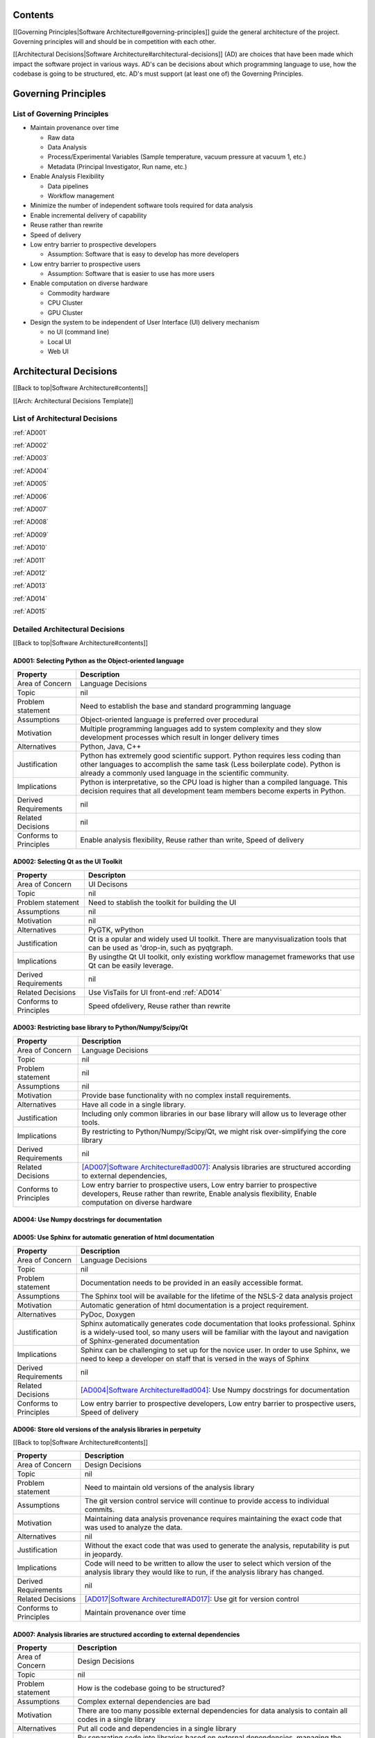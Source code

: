 Contents
~~~~~~~~

[[Governing Principles\|Software Architecture#governing-principles]]
guide the general architecture of the project. Governing principles will
and should be in competition with each other.

[[Architectural Decisions\|Software
Architecture#architectural-decisions]] (AD) are choices that have been
made which impact the software project in various ways. AD's can be
decisions about which programming language to use, how the codebase is
going to be structured, etc. AD's must support (at least one of) the
Governing Principles.

Governing Principles
~~~~~~~~~~~~~~~~~~~~

List of Governing Principles
^^^^^^^^^^^^^^^^^^^^^^^^^^^^

-  Maintain provenance over time

   -  Raw data
   -  Data Analysis
   -  Process/Experimental Variables (Sample temperature, vacuum
      pressure at vacuum 1, etc.)
   -  Metadata (Principal Investigator, Run name, etc.)

-  Enable Analysis Flexibility

   -  Data pipelines
   -  Workflow management

-  Minimize the number of independent software tools required for data
   analysis

-  Enable incremental delivery of capability

-  Reuse rather than rewrite

-  Speed of delivery

-  Low entry barrier to prospective developers

   -  Assumption: Software that is easy to develop has more developers

-  Low entry barrier to prospective users

   -  Assumption: Software that is easier to use has more users

-  Enable computation on diverse hardware

   -  Commodity hardware
   -  CPU Cluster
   -  GPU Cluster

-  Design the system to be independent of User Interface (UI) delivery
   mechanism

   -  no UI (command line)
   -  Local UI
   -  Web UI

Architectural Decisions
~~~~~~~~~~~~~~~~~~~~~~~

[[Back to top\|Software Architecture#contents]]

[[Arch: Architectural Decisions Template]]

List of Architectural Decisions
^^^^^^^^^^^^^^^^^^^^^^^^^^^^^^^

:ref:`AD001`

:ref:`AD002`

:ref:`AD003`

:ref:`AD004`

:ref:`AD005`

:ref:`AD006`

:ref:`AD007`

:ref:`AD008`

:ref:`AD009`

:ref:`AD010`

:ref:`AD011`

:ref:`AD012`

:ref:`AD013`

:ref:`AD014`

:ref:`AD015`


Detailed Architectural Decisions
^^^^^^^^^^^^^^^^^^^^^^^^^^^^^^^^

[[Back to top\|Software Architecture#contents]]

.. _AD001:

AD001: Selecting Python as the Object-oriented language
'''''''''''''''''''''''''''''''''''''''''''''''''''''''
+--------------------------+------------------------------------------------+
| Property                 | Description                                    |
+==========================+================================================+
| Area of Concern          | Language Decisions                             |
+--------------------------+------------------------------------------------+
| Topic                    | nil                                            |
|                          |                                                |
+--------------------------+------------------------------------------------+
| Problem statement        | Need to establish the base and standard        |
|                          | programming language                           |
+--------------------------+------------------------------------------------+
| Assumptions              | Object-oriented language is preferred over     |
|                          | procedural                                     |
+--------------------------+------------------------------------------------+
| Motivation               | Multiple programming languages add to system   |
|                          | complexity and they slow development processes |
|                          | which result in longer delivery times          |
+--------------------------+------------------------------------------------+
| Alternatives             | Python, Java, C++                              |
+--------------------------+------------------------------------------------+
| Justification            | Python has extremely good scientific           |
|                          | support. Python requires less coding than other|
|                          | languages to accomplish the same task (Less    |
|                          | boilerplate code). Python is already a commonly|
|                          | used language in the scientific community.     |
|                          |                                                |
+--------------------------+------------------------------------------------+
| Implications             | Python is interpretative, so the CPU load is   |
|                          | higher than a compiled language. This decision |
|                          | requires that all development team members     |
|                          | become experts in Python.                      |
+--------------------------+------------------------------------------------+
| Derived Requirements     | nil                                            |
+--------------------------+------------------------------------------------+
| Related Decisions        | nil                                            |
+--------------------------+------------------------------------------------+
| Conforms to Principles   | Enable analysis flexibility, Reuse rather than |
|                          | write, Speed of delivery                       |
+--------------------------+------------------------------------------------+

.. _AD002:

AD002: Selecting Qt as the UI Toolkit
'''''''''''''''''''''''''''''''''''''
+--------------------------+----------------------------------------------------+
| Property                 | Descripton                                         |
+==========================+====================================================+
| Area of Concern          | UI Decisons                                        |
+--------------------------+----------------------------------------------------+
| Topic                    | nil                                                |
+--------------------------+----------------------------------------------------+
| Problem statement        | Need to stablish the toolkit for building the UI   |
+--------------------------+----------------------------------------------------+
| Assumptions              | nil                                                |
+--------------------------+----------------------------------------------------+
| Motivation               | nil                                                |
+--------------------------+----------------------------------------------------+
| Alternatives             | PyGTK, wPython                                     |
+--------------------------+----------------------------------------------------+
| Justification            | Qt is a opular and widely used UI toolkit. There   |
|                          | are manyvisualization tools that can be used as    |
|                          | 'drop-in, such as pyqtgraph.                       |
+--------------------------+----------------------------------------------------+
| Implications             | By usingthe Qt UI toolkit, only existing workflow  |
|                          | managemet frameworks that use Qt can be easily     |
|                          | leverage.                                          |
+--------------------------+----------------------------------------------------+
| Derived Requirements     | nil                                                |
+--------------------------+----------------------------------------------------+
| Related Decisions        | Use VisTails for UI front-end :ref:`AD014`         |
+--------------------------+----------------------------------------------------+
| Conforms to Principles   | Speed ofdelivery, Reuse rather than rewrite        |
+--------------------------+----------------------------------------------------+

.. _AD003:

AD003: Restricting base library to Python/Numpy/Scipy/Qt
''''''''''''''''''''''''''''''''''''''''''''''''''''''''
+--------------------------+-----------------------------------------------------------------------------------------+
| Property                 | Description                                                                             |
+==========================+=========================================================================================+
| Area of Concern          | Language Decisions                                                                      |
+--------------------------+-----------------------------------------------------------------------------------------+
| Topic                    | nil                                                                                     |
+--------------------------+-----------------------------------------------------------------------------------------+
| Problem statement        | nil                                                                                     |
+--------------------------+-----------------------------------------------------------------------------------------+
| Assumptions              | nil                                                                                     |
+--------------------------+-----------------------------------------------------------------------------------------+
| Motivation               | Provide base functionality with no complex install requirements.                        |
+--------------------------+-----------------------------------------------------------------------------------------+
| Alternatives             | Have all code in a single library.                                                      |
+--------------------------+-----------------------------------------------------------------------------------------+
| Justification            | Including only common libraries in our base library will allow us to leverage other     |
|                          | tools.                                                                                  |
+--------------------------+-----------------------------------------------------------------------------------------+
| Implications             | By restricting to Python/Numpy/Scipy/Qt, we might risk over-simplifying the core        |
|                          | library                                                                                 |
+--------------------------+-----------------------------------------------------------------------------------------+
| Derived Requirements     | nil                                                                                     |
+--------------------------+-----------------------------------------------------------------------------------------+
| Related Decisions        | `[AD007\|Software Architecture#ad007]                                                   |
|                          | <Analysis%20libraries%20are%20structured%20according%20to%20external%20dependencies>`__:|
|                          | Analysis libraries are structured according to external dependencies,                   |
+--------------------------+-----------------------------------------------------------------------------------------+
| Conforms to Principles   | Low entry barrier to prospective users, Low entry barrier to prospective developers,    |
|                          | Reuse rather than rewrite, Enable analysis flexibility, Enable computation on diverse   |
|                          | hardware                                                                                |
+--------------------------+-----------------------------------------------------------------------------------------+

.. _AD004:

AD004: Use Numpy docstrings for documentation
'''''''''''''''''''''''''''''''''''''''''''''
+--------------------------+----------------------------------------------------------------------------------+
| Property                 | Description                                                                      |
+==========================+==================================================================================+
| Area of Concern          |Language Decisions                                                                |
+--------------------------+----------------------------------------------------------------------------------+
| Topic                    | nil                                                                              |
+--------------------------+----------------------------------------------------------------------------------+
| Problem statement        | Need to establish the source code documentation format                           |
+--------------------------+----------------------------------------------------------------------------------+
| Assumptions              | nil                                                                              |
+--------------------------+----------------------------------------------------------------------------------+
| Motivation               | Multiple source code documentation formats do not allow for automatic            |
|                          | code-parsing tools to be used.                                                   |
+--------------------------+----------------------------------------------------------------------------------+
| Alternatives             | PEP257, PEP287                                                                   |
+--------------------------+----------------------------------------------------------------------------------+
| Justification            | Numpy documentation is widely used and supported by Sphinx.                      |
+--------------------------+----------------------------------------------------------------------------------+
| Implications             | Developers cannot be free-form with their docstrings. Numpy documentation formats|
|                          | must be adhered to.                                                              |
+--------------------------+----------------------------------------------------------------------------------+
| Derived Requirements     | nil                                                                              |
+--------------------------+----------------------------------------------------------------------------------+
| Related Decisions        | `[AD005\|Software Architecture#ad005]                                            |
|                          | <Use%20Sphinx%20for%20automatic%20generation%20of%20html%20documentation>`__: Use|
|                          | Sphinx for automatic generation of html documentation, `[AD014\|Software         |
|                          | Architecture#AD014] <Use%20VisTrails%20for%20local%20UI%20front-end>`__: Use     |
|                          | VisTrails for UI front-end                                                        |
+--------------------------+----------------------------------------------------------------------------------+
| Conforms to Principles   | Speed of delivery, Low entry barrier to prospective developers                   |
+--------------------------+----------------------------------------------------------------------------------+

.. _AD005:

AD005: Use Sphinx for automatic generation of html documentation
''''''''''''''''''''''''''''''''''''''''''''''''''''''''''''''''
+--------------------------+-----------------------------------------------------+
| Property                 | Description                                         |
+==========================+=====================================================+
| Area of Concern          | Language Decisions                                  |
+--------------------------+-----------------------------------------------------+
| Topic                    | nil                                                 |
+--------------------------+-----------------------------------------------------+
| Problem statement        | Documentation needs to be provided in an easily     |
|                          | accessible format.                                  |
+--------------------------+-----------------------------------------------------+
| Assumptions              | The Sphinx tool will be available for the lifetime  |
|                          | of the NSLS-2 data analysis project                 |
+--------------------------+-----------------------------------------------------+
| Motivation               | Automatic generation of html documentation is a     |
|                          | project requirement.                                |
+--------------------------+-----------------------------------------------------+
| Alternatives             | PyDoc, Doxygen                                      |
+--------------------------+-----------------------------------------------------+
| Justification            | Sphinx automatically generates code documentation   |
|                          | that looks professional. Sphinx is a widely-used    |
|                          | tool, so many users will be familiar with the       |
|                          | layout and navigation of Sphinx-generated           |
|                          | documentation                                       |
+--------------------------+-----------------------------------------------------+
| Implications             | Sphinx can be challenging to set up for the novice  |
|                          | user. In order to use Sphinx, we need to keep a     |
|                          | developer on staff that is versed in the ways of    |
|                          | Sphinx                                              |
+--------------------------+-----------------------------------------------------+
| Derived Requirements     | nil                                                 |
+--------------------------+-----------------------------------------------------+
| Related Decisions        | `[AD004\|Software Architecture#ad004]               |
|                          | <Use%20Numpy%20docstrings%20for%20documentation>`__:|
|                          | Use Numpy docstrings for documentation              |
+--------------------------+-----------------------------------------------------+
| Conforms to Principles   | Low entry barrier to prospective developers, Low    |
|                          | entry barrier to prospective users, Speed of        |
|                          | delivery                                            |
+--------------------------+-----------------------------------------------------+

.. _AD006:

AD006: Store old versions of the analysis libraries in perpetuity
''''''''''''''''''''''''''''''''''''''''''''''''''''''''''''''''
[[Back to top\|Software Architecture#contents]]

+--------------------------+------------------------------------------+
| Property                 | Description                              |
+==========================+==========================================+
| Area of Concern          | Design Decisions                         |
+--------------------------+------------------------------------------+
| Topic                    | nil                                      |
+--------------------------+------------------------------------------+
| Problem statement        | Need to maintain old versions of the     |
|                          | analysis library                         |
+--------------------------+------------------------------------------+
| Assumptions              | The git version control service will     |
|                          | continue to provide access to individual |
|                          | commits.                                 |
+--------------------------+------------------------------------------+
| Motivation               | Maintaining data analysis provenance     |
|                          | requires maintaining the exact code that |
|                          | was used to analyze the data.            |
+--------------------------+------------------------------------------+
| Alternatives             | nil                                      |
+--------------------------+------------------------------------------+
| Justification            | Without the exact code that was used to  |
|                          | generate the analysis, reputability is   |
|                          | put in jeopardy.                         |
+--------------------------+------------------------------------------+
| Implications             | Code will need to be written to allow    |
|                          | the user to select which version of the  |
|                          | analysis library they would like to run, |
|                          | if the analysis library has changed.     |
+--------------------------+------------------------------------------+
| Derived Requirements     | nil                                      |
+--------------------------+------------------------------------------+
| Related Decisions        | `[AD017\|Software Architecture#AD017]    |
|                          | <Use%20git%20for%20version%20control>`__:|
|                          | Use git for version control              |
+--------------------------+------------------------------------------+
| Conforms to Principles   | Maintain provenance over time            |
+--------------------------+------------------------------------------+

.. _AD007:

AD007: Analysis libraries are structured according to external dependencies
''''''''''''''''''''''''''''''''''''''''''''''''''''''''''''''''''''''''''
+--------------------------+----------------------------------------------------------------+
| Property                 | Description                                                    |
+==========================+================================================================+
| Area of Concern          | Design Decisions                                               |
+--------------------------+----------------------------------------------------------------+
| Topic                    | nil                                                            |
+--------------------------+----------------------------------------------------------------+
| Problem statement        | How is the codebase going to be structured?                    |
+--------------------------+----------------------------------------------------------------+
| Assumptions              | Complex external dependencies are bad                          |
+--------------------------+----------------------------------------------------------------+
| Motivation               | There are too many possible external dependencies for data     |
|                          | analysis to contain all codes in a single library              |
+--------------------------+----------------------------------------------------------------+
| Alternatives             | Put all code and dependencies in a single library              |
+--------------------------+----------------------------------------------------------------+
| Justification            | By separating code into libraries based on external            |
|                          | dependencies, managing the codebase becomes easier. Separating |
|                          | code by external dependencies allows for modular installation  |
|                          | where only the tools that the user wants are installed. This   |
|                          | significantly simplifies installation.                         |
+--------------------------+----------------------------------------------------------------+
| Implications             | Managing multiple libraries is more complex than managing one  |
|                          | since each library has significant boilerplate: documentation, |
|                          | install scripts, folder structure, etc.                        |
+--------------------------+----------------------------------------------------------------+
| Derived Requirements     | nil                                                            |
+--------------------------+----------------------------------------------------------------+
| Related Decisions        | `[AD003\|Software Architecture#ad003]                          |
|                          | <Restricting%20base%20library%20to%20Python/Numpy/Scipy/Qt>`__:|
|                          | Restricting base library to Python/Numpy/Scipy/Qt              |
+--------------------------+----------------------------------------------------------------+
| Conforms to Principles   | Enable computation on diverse hardware                         |
+--------------------------+----------------------------------------------------------------+

.. _AD008:

AD008: Data types are standardized by library
''''''''''''''''''''''''''''''''''''''''''''
+--------------------------+-----------------------------------------------------------------------------------------+
| Property                 | Description                                                                             |
+==========================+=========================================================================================+
| Area of Concern          | Design Decisions                                                                        |
+--------------------------+-----------------------------------------------------------------------------------------+
| Topic                    | nil                                                                                     |
+--------------------------+-----------------------------------------------------------------------------------------+
| Problem statement        | Data types need to be standardized                                                      |
+--------------------------+-----------------------------------------------------------------------------------------+
| Assumptions              | Non-standardized data types are bad                                                     |
+--------------------------+-----------------------------------------------------------------------------------------+
| Motivation               | The data types a library can use must be clearly defined                                |
+--------------------------+-----------------------------------------------------------------------------------------+
| Alternatives             | nil                                                                                     |
+--------------------------+-----------------------------------------------------------------------------------------+
| Justification            | Clearly defined data types make a library easier to understand                          |
+--------------------------+-----------------------------------------------------------------------------------------+
| Implications             | The possible inputs and outputs to data analysis functions become more constrained.     |
+--------------------------+-----------------------------------------------------------------------------------------+
| Derived Requirements     | nil                                                                                     |
+--------------------------+-----------------------------------------------------------------------------------------+
| Related Decisions        | `[AD007\|Software Architecture#ad007]                                                   |
|                          | <Analysis%20libraries%20are%20structured%20according%20to%20external%20dependencies>`__:|
|                          | Analysis libraries are structured according to external dependencies                    |
+--------------------------+-----------------------------------------------------------------------------------------+
| Conforms to Principles   | Low entry barrier to prospective developers, Reuse rather than rewrite, Enable          |
|                          | computation on diverse hardware                                                         |
+--------------------------+-----------------------------------------------------------------------------------------+

.. _AD009:

AD009: All local UI tools are created as 'qt' widgets
''''''''''''''''''''''''''''''''''''''''''''''''''''
+--------------------------+----------------------------------------------------------+
| Property                 | Description                                              |
+==========================+==========================================================+
| Area of Concern          | UI Decisions                                             |
+--------------------------+----------------------------------------------------------+
| Topic                    | nil                                                      |
+--------------------------+----------------------------------------------------------+
| Problem statement        | UI tool development needs to follow a standardized       |
|                          | procedure to enforce maximum flexibility.                |
+--------------------------+----------------------------------------------------------+
| Assumptions              | nil                                                      |
+--------------------------+----------------------------------------------------------+
| Motivation               | Standardizing UI tool development                        |
+--------------------------+----------------------------------------------------------+
| Alternatives             | Allow UI developers to construct tools however they see  |
|                          | fit                                                      |
+--------------------------+----------------------------------------------------------+
| Justification            | By forcing every UI tool to subclass 'QtGui.QWidget' they|
|                          | become modular. Additionally, they can be easily plugged |
|                          | in to any front-end UI that uses Qt (e.g., frameworks    |
|                          | like VisTrails)                                          |
+--------------------------+----------------------------------------------------------+
| Implications             | All widgets require additional code to make them         |
|                          | stand-alone tools.                                       |
+--------------------------+----------------------------------------------------------+
| Derived Requirements     | nil                                                      |
+--------------------------+----------------------------------------------------------+
| Related Decisions        | nil                                                      |
+--------------------------+----------------------------------------------------------+
| Conforms to Principles   | Enable analysis flexibility                              |
+--------------------------+----------------------------------------------------------+

.. _AD010:

AD010: All UI widgets are built as independent, composable elements
'''''''''''''''''''''''''''''''''''''''''''''''''''''''''''''''''''
+--------------------------+----------------------+
| Property                 | Description          |
+==========================+======================+
| Area of Concern          | Language Decisions   |
+--------------------------+----------------------+
| Topic                    | nil                  |
+--------------------------+----------------------+
| Problem statement        | nil                  |
+--------------------------+----------------------+
| Assumptions              | nil                  |
+--------------------------+----------------------+
| Motivation               | nil                  |
+--------------------------+----------------------+
| Alternatives             | nil                  |
+--------------------------+----------------------+
| Justification            | nil                  |
+--------------------------+----------------------+
| Implications             | nil                  |
+--------------------------+----------------------+
| Derived Requirements     | nil                  |
+--------------------------+----------------------+
| Related Decisions        | nil                  |
+--------------------------+----------------------+
| Conforms to Principles   | nil                  |
+--------------------------+----------------------+


.. _AD011:

AD011: Input is modular
''''''''''''''''''''''
[[Back to top\|Software Architecture#contents]]

+--------------------------+--------------------------------------------------------------+
| Property                 | Description                                                  |
+==========================+==============================================================+
| Area of Concern          | Design Decisions                                             |
|                          |                                                              |
+--------------------------+--------------------------------------------------------------+
| Topic                    | nil                                                          |
+--------------------------+--------------------------------------------------------------+
| Problem statement        | Data needs to be input from multiple formats                 |
|                          |                                                              |
|                          |                                                              |
|                          |                                                              |
+--------------------------+--------------------------------------------------------------+
| Assumptions              | Input data formats cannot be reduced to a single type        |
|                          |                                                              |
|                          |                                                              |
|                          |                                                              |
|                          |                                                              |
+--------------------------+--------------------------------------------------------------+
| Motivation               | Support data formats from any source.                        |
|                          |                                                              |
|                          |                                                              |
+--------------------------+--------------------------------------------------------------+
| Alternatives             | Only support input data from the Data Broker. Only support   |
|                          |input data from a hard-coded list of formats.                 |
|                          |                                                              |
|                          |                                                              |
|                          |                                                              |
|                          |                                                              |
|                          |                                                              |
|                          |                                                              |
|                          |                                                              |
+--------------------------+--------------------------------------------------------------+
| Justification            | Data comes in many flavors from many sources. By restricting |
|                          | our software to use only one kind of input data is to        |
|                          | automatically reduce the user base.                          |
|                          |                                                              |
|                          |                                                              |
+--------------------------+--------------------------------------------------------------+
| Implications             | Allowing input data to be modular requires that the software |
|                          | be designed more carefully to allow such flexibility.        |
|                          |                                                              |
+--------------------------+--------------------------------------------------------------+
| Derived Requirements     | nil                                                          |
+--------------------------+--------------------------------------------------------------+
| Related Decisions        | nil                                                          |
+--------------------------+--------------------------------------------------------------+
| Conforms to Principles   | Enable analysis flexibility                                  |
|                          |                                                              |
|                          |                                                              |
+--------------------------+--------------------------------------------------------------+

.. _AD012:

AD012: Output is modular
''''''''''''''''''''''''
+--------------------------+--------------------------------------------------------------+
| Property                 | Description                                                  |
+==========================+==============================================================+
| Area of Concern          | Design Decisions                                             |
+--------------------------+--------------------------------------------------------------+
| Topic                    | nil                                                          |
+--------------------------+--------------------------------------------------------------+
| Problem statement        | Data needs to be output in multiple formats                  |
+--------------------------+--------------------------------------------------------------+
| Assumptions              | Output data formats cannot be reduced to a single type       |
+--------------------------+--------------------------------------------------------------+
| Motivation               | Support data formats from any source.                        |
+--------------------------+--------------------------------------------------------------+
| Alternatives             | Only support output data to the Data Broker. Only support    |
|                          | output data to a hard-coded list of formats.                 |
+--------------------------+--------------------------------------------------------------+
| Justification            | Data comes in many flavors from many sources. By restricting |
|                          | our software to only output to a single data format is to    |
|                          | automatically reduce the user base. Consider Reitveld        |
|                          | refinement; a critical component of X-ray Powder Diffraction |
|                          | (XPD). There are multiple popular packages to perform        |
|                          | Reitveld refinement, each of which has their own data type,   |
|                          | and each of which our software needs to support.             |
|                          |                                                              |
+--------------------------+--------------------------------------------------------------+
| Implications             | Allowing output data to be modular requires that the software|
|                          |be designed more carefully to allow such flexibility.         |
|                          |                                                              |
+--------------------------+--------------------------------------------------------------+
| Derived Requirements     | nil                                                          |
+--------------------------+--------------------------------------------------------------+
| Related Decisions        | nil                                                          |
+--------------------------+--------------------------------------------------------------+
| Conforms to Principles   | Enable analysis flexibility                                  |
+--------------------------+--------------------------------------------------------------+

.. _AD013:

AD013: Local UI tools do no calculation and only provide an interface for
''''''''''''''''''''''''''''''''''''''''''''''''''''''''''''''''''''''''


+--------------------------+--------------------+
| Property                 | Description        |
+==========================+====================+
| Area of Concern          | Design Decisions   |
+--------------------------+--------------------+
| Topic                    | nil                |
+--------------------------+--------------------+
| Problem statement        | nil                |
+--------------------------+--------------------+
| Assumptions              | nil                |
+--------------------------+--------------------+
| Motivation               | nil                |
+--------------------------+--------------------+
| Alternatives             | nil                |
+--------------------------+--------------------+
| Justification            | nil                |
+--------------------------+--------------------+
| Implications             | nil                |
+--------------------------+--------------------+
| Derived Requirements     | nil                |
+--------------------------+--------------------+
| Related Decisions        | nil                |
+--------------------------+--------------------+
| Conforms to Principles   | nil                |
+--------------------------+--------------------+

.. _AD014:

AD014: Use VisTrails for the local UI front-end
'''''''''''''''''''''''''''''''''''''''''''''''

+--------------------------+----------------------------------------------------------+
| Property                 | Description                                              |
+==========================+==========================================================+
| Area of Concern          | UI Decisions                                             |
+--------------------------+----------------------------------------------------------+
| Topic                    | nil                                                      |
+--------------------------+----------------------------------------------------------+
| Problem statement        | A workflow manager is a project requirement              |
+--------------------------+----------------------------------------------------------+
| Assumptions              | This data analysis project requires a workflow manager   |
+--------------------------+----------------------------------------------------------+
| Motivation               | nil                                                      |
+--------------------------+----------------------------------------------------------+
| Alternatives             | Mantid, DAWN                                             |
+--------------------------+----------------------------------------------------------+
| Justification            | nil                                                      |
+--------------------------+----------------------------------------------------------+
| Implications             | nil                                                      |
+--------------------------+----------------------------------------------------------+
| Derived Requirements     | nil                                                      |
+--------------------------+----------------------------------------------------------+
| Related Decisions        | nil                                                      |
+--------------------------+----------------------------------------------------------+
| Conforms to Principles   | nil                                                      |
+--------------------------+----------------------------------------------------------+

.. _AD015:

AD015: Plugins for Control Systems Studio will not be developed
''''''''''''''''''''''''''''''''''''''''''''''''''''''''''''''
+--------------------------+-----------------------------------------------------------------+
| Property                 | Description                                                     |
+==========================+=================================================================+
| Area of Concern          | UI Decisions                                                    |
+--------------------------+-----------------------------------------------------------------+
| Topic                    | nil                                                             |
+--------------------------+-----------------------------------------------------------------+
| Problem statement        | Plugins for Control Systems Studio (CSS) are too complex to     |
|                          | write                                                           |
+--------------------------+-----------------------------------------------------------------+
| Assumptions              | Plugins for CSS will always be more challenging to write than   |
|                          | Python-based QT widgets                                         |
+--------------------------+-----------------------------------------------------------------+
| Motivation               | Because none of the developers on this data analysis project    |
|                          | have experience with CSS, we will not be developing plugins for |
|                          | the Eclipse-based tool.                                         |
+--------------------------+-----------------------------------------------------------------+
| Alternatives             | Write plugins for CSS.                                          |
+--------------------------+-----------------------------------------------------------------+
| Justification            | In addition to not having developers that have experience in    |
|                          | developing plugins for the Eclipse platform, it seems to be     |
|                          | commonly understood that developing Eclipse plugins is an       |
|                          | arduous and challenging task.                                   |
+--------------------------+-----------------------------------------------------------------+
| Implications             | By not writing plugins for CSS, we are requiring users to       |
|                          | control the beamline with one tool and perform most of their    |
|                          | data analysis with a separate tool.                             |
+--------------------------+-----------------------------------------------------------------+
| Derived Requirements     | nil                                                             |
+--------------------------+-----------------------------------------------------------------+
| Related Decisions        | `[AD001\|Software Architecture#ad001]                           |
|                          | <Selecting%20Python%20as%20the%20Object-oriented%20language>`__:|
|                          | Selecting Python as the Object-oriented language,\              |
|                          | `[AD002\|Software Architecture#ad002]                           |
|                          | <Selecting%20Qt%20as%20the%20local%20UI%20Toolkit>`__: Selecting|
|                          | Qt as the UI Toolkit,[[AD009\|Software Architecture#ad009]]: All|
|                          | UI tools are created as 'qt' widgets,[[AD010\|Software          |
|                          | Architecture#ad010]]: All UI widgets are built as independent,  |
|                          | composable elements,\ `[AD014\|Software Architecture#AD014]     |
|                          | <Use%20VisTrails%20for%20local%20UI%20front-end>`__: Use        |
|                          | VisTrails for UI front-end                                      |
+--------------------------+-----------------------------------------------------------------+
| Conforms to Principles   | Speed of delivery, Low entry barrier to prospective developers  |
+--------------------------+-----------------------------------------------------------------+

.. _AD016:

AD016: Coding style will follow Python PEP8
''''''''''''''''''''''''''''''''''''''''''
[[Back to top\|Software Architecture#contents]]

+--------------------------+----------------------------------------------------------------+
| Property                 | Description                                                    |
+==========================+================================================================+
| Area of Concern          | Language Decisions                                             |
+--------------------------+----------------------------------------------------------------+
| Topic                    | nil                                                            |
+--------------------------+----------------------------------------------------------------+
| Problem statement        | Coding standards are useful                                    |
+--------------------------+----------------------------------------------------------------+
| Assumptions              | Coders require coding standards.                               |
+--------------------------+----------------------------------------------------------------+
| Motivation               | Without coding standards, chaos will reign                     |
+--------------------------+----------------------------------------------------------------+
| Alternatives             | chaos                                                          |
+--------------------------+----------------------------------------------------------------+
| Justification            | PEP8 is a community-defined coding standard that is widely-used|
|                          | and accepted                                                   |
+--------------------------+----------------------------------------------------------------+
| Implications             | Coders will need to learn and follow PEP8 coding standards. Or |
|                          | instruct their IDE to follow the PEP8 standard.                |
+--------------------------+----------------------------------------------------------------+
| Derived Requirements     | nil                                                            |
+--------------------------+----------------------------------------------------------------+
| Related Decisions        | nil                                                            |
+--------------------------+----------------------------------------------------------------+
| Conforms to Principles   | Low entry barrier to prospective developers                    |
+--------------------------+----------------------------------------------------------------+

.. _AD017:

AD017: Use git for version control
'''''''''''''''''''''''''''''''''
+--------------------------+---------------------------------------------------------------------------------+
| Property                 | Description                                                                     |
+==========================+=================================================================================+
| Area of Concern          | Language Decisions                                                              |
+--------------------------+---------------------------------------------------------------------------------+
| Topic                    | nil                                                                             |
+--------------------------+---------------------------------------------------------------------------------+
| Problem statement        | All coding projects should use version control                                  |
+--------------------------+---------------------------------------------------------------------------------+
| Assumptions              | Version control is always useful                                                |
+--------------------------+---------------------------------------------------------------------------------+
| Motivation               | Version control allows for distributed development, among many other benefits   |
+--------------------------+---------------------------------------------------------------------------------+
| Alternatives             | none, really                                                                    |
+--------------------------+---------------------------------------------------------------------------------+
| Justification            | Version control has many benefits. Google "reasons to use version control"      |
+--------------------------+---------------------------------------------------------------------------------+
| Implications             | Developers will need to learn how to use git                                    |
+--------------------------+---------------------------------------------------------------------------------+
| Derived Requirements     | nil                                                                             |
+--------------------------+---------------------------------------------------------------------------------+
| Related Decisions        | `[AD006\|Software Architecture#ad006]                                           |
|                          | <Store%20old%20versions%20of%20the%20analysis%20libraries%20in%20perpetuity>`__:|
|                          | Store old versions of the analysis libraries in perpetuity                      |
+--------------------------+---------------------------------------------------------------------------------+
| Conforms to Principles   | Maintain provenance over time, Enable incremental delivery of capability, Speed |
|                          | of delivery, Low entry barrier to prospective developers                        |
+--------------------------+---------------------------------------------------------------------------------+

.. _AD018:

AD018: Variable names are standardized across all NSLS2 libraries
'''''''''''''''''''''''''''''''''''''''''''''''''''''''''''''''''
+--------------------------+----------------------+
| Property                 | Description          |
+==========================+======================+
| Area of Concern          | Language Decisions   |
+--------------------------+----------------------+
| Topic                    | nil                  |
+--------------------------+----------------------+
| Problem statement        | nil                  |
+--------------------------+----------------------+
| Assumptions              | nil                  |
+--------------------------+----------------------+
| Motivation               | nil                  |
+--------------------------+----------------------+
| Alternatives             | nil                  |
+--------------------------+----------------------+
| Justification            | nil                  |
+--------------------------+----------------------+
| Implications             | nil                  |
+--------------------------+----------------------+
| Derived Requirements     | nil                  |
+--------------------------+----------------------+
| Related Decisions        | nil                  |
+--------------------------+----------------------+
| Conforms to Principles   | nil                  |
+--------------------------+----------------------+

.. _AD021:

AD021: Explicitly declare and isolate dependencies
''''''''''''''''''''''''''''''''''''''''''''''''''
+--------------------------+----------------------------------------------------------+
| Property                 | Description                                              |
+==========================+==========================================================+
| Area of Concern          | Design Decisions                                         |
+--------------------------+----------------------------------------------------------+
| Topic                    | nil                                                      |
+--------------------------+----------------------------------------------------------+
| Problem statement        | nil                                                      |
+--------------------------+----------------------------------------------------------+
| Assumptions              | Complex dependencies are prohibitive to prospective users|
|                          | and developers                                           |
+--------------------------+----------------------------------------------------------+
| Motivation               | nil                                                      |
+--------------------------+----------------------------------------------------------+
| Alternatives             | N/A                                                      |
+--------------------------+----------------------------------------------------------+
| Justification            | Explicit dependency declaration simplifies setup for new |
|                          | developers. While certain tools exist on many systems,   |
|                          | there is no guarantee that they will exist on *all*      |
|                          | systems where our library may be used now or in the      |
|                          | future, reducing the functionality and portability of our|
|                          | codebase                                                 |
+--------------------------+----------------------------------------------------------+
| Implications             | Any code that depends on the existence of system-wide    |
|                          | tools will not be functional on a system that does not   |
|                          | have that tool. Installing the missing tools is not      |
|                          | always a trivial task and will increase the entry barrier|
|                          | to prospective developers.                               |
+--------------------------+----------------------------------------------------------+
| Derived Requirements     | nil                                                      |
+--------------------------+----------------------------------------------------------+
| Related Decisions        | nil                                                      |
+--------------------------+----------------------------------------------------------+
| Conforms to Principles   | nil                                                      |
+--------------------------+----------------------------------------------------------+

